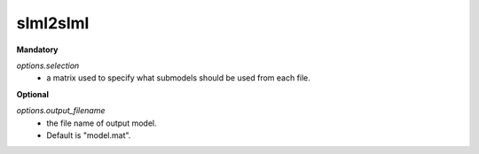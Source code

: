 slml2slml
********

**Mandatory**

*options.selection*
  * a matrix used to specify what submodels should be used from each file.

**Optional**

*options.output_filename*
  * the file name of output model.
  * Default is "model.mat".
